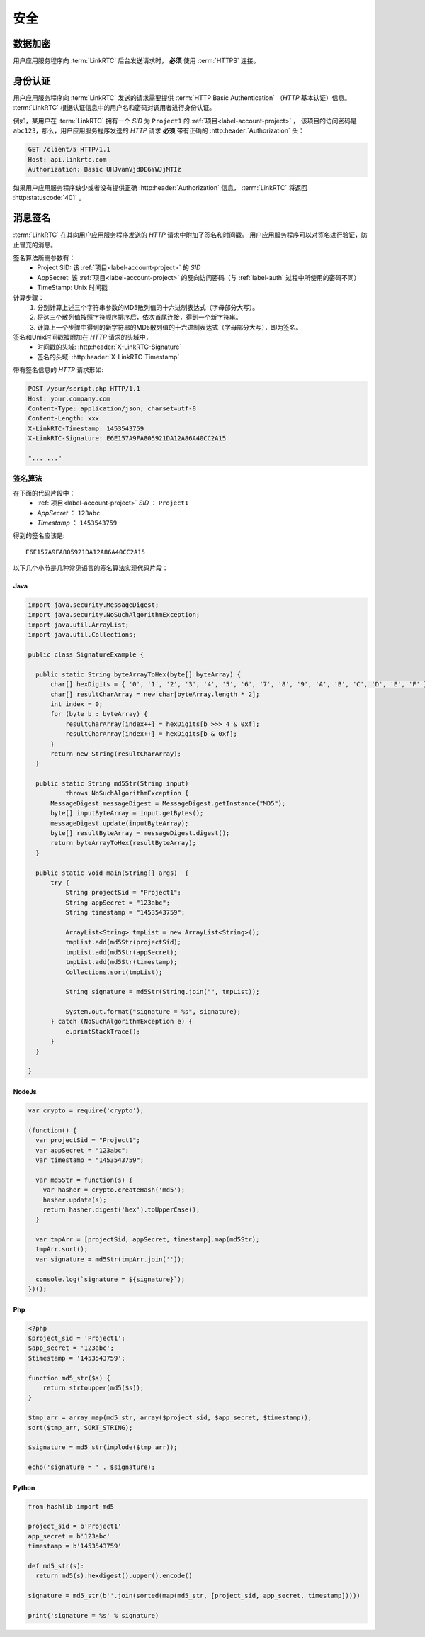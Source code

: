 安全
############

数据加密
============
用户应用服务程序向 :term:`LinkRTC` 后台发送请求时， **必须** 使用 :term:`HTTPS` 连接。

.. _label-auth:

身份认证
===========
用户应用服务程序向 :term:`LinkRTC` 发送的请求需要提供 :term:`HTTP Basic Authentication` （`HTTP` 基本认证）信息。
:term:`LinkRTC` 根据认证信息中的用户名和密码对调用者进行身份认证。

例如，某用户在 :term:`LinkRTC` 拥有一个 `SID` 为 ``Project1`` 的 :ref:`项目<label-account-project>` ，
该项目的访问密码是 ``abc123``，那么，用户应用服务程序发送的 `HTTP` 请求 **必须** 带有正确的 :http:header:`Authorization` 头：

.. code-block:: http

  GET /client/5 HTTP/1.1
  Host: api.linkrtc.com
  Authorization: Basic UHJvamVjdDE6YWJjMTIz

如果用户应用服务程序缺少或者没有提供正确 :http:header:`Authorization` 信息，
:term:`LinkRTC` 将返回 :http:statuscode:`401` 。

消息签名
===========
:term:`LinkRTC` 在其向用户应用服务程序发送的 `HTTP` 请求中附加了签名和时间戳。
用户应用服务程序可以对签名进行验证，防止冒充的消息。

签名算法所需参数有：
  * Project SID: 该 :ref:`项目<label-account-project>` 的 `SID`
  * AppSecret: 该 :ref:`项目<label-account-project>` 的反向访问密码（与 :ref:`label-auth` 过程中所使用的密码不同）
  * TimeStamp: Unix 时间戳

计算步骤：
  1. 分别计算上述三个字符串参数的MD5散列值的十六进制表达式（字母部分大写）。
  2. 将这三个散列值按照字符顺序排序后，依次首尾连接，得到一个新字符串。
  3. 计算上一个步骤中得到的新字符串的MD5散列值的十六进制表达式（字母部分大写），即为签名。

签名和Unix时间戳被附加在 `HTTP` 请求的头域中，
  * 时间戳的头域: :http:header:`X-LinkRTC-Signature`
  * 签名的头域: :http:header:`X-LinkRTC-Timestamp`

带有签名信息的 `HTTP` 请求形如:

.. code-block:: http

  POST /your/script.php HTTP/1.1
  Host: your.company.com
  Content-Type: application/json; charset=utf-8
  Content-Length: xxx
  X-LinkRTC-Timestamp: 1453543759
  X-LinkRTC-Signature: E6E157A9FA805921DA12A86A40CC2A15

  "... ..."

签名算法
-----------------
在下面的代码片段中：
  * :ref:`项目<label-account-project>` `SID` ： ``Project1``
  * `AppSecret` ： ``123abc``
  * `Timestamp` ： ``1453543759``

得到的签名应该是::

  E6E157A9FA805921DA12A86A40CC2A15

以下几个小节是几种常见语言的签名算法实现代码片段：

Java
``````

.. code-block:: java

  import java.security.MessageDigest;
  import java.security.NoSuchAlgorithmException;
  import java.util.ArrayList;
  import java.util.Collections;

  public class SignatureExample {

    public static String byteArrayToHex(byte[] byteArray) {
        char[] hexDigits = { '0', '1', '2', '3', '4', '5', '6', '7', '8', '9', 'A', 'B', 'C', 'D', 'E', 'F' };
        char[] resultCharArray = new char[byteArray.length * 2];
        int index = 0;
        for (byte b : byteArray) {
            resultCharArray[index++] = hexDigits[b >>> 4 & 0xf];
            resultCharArray[index++] = hexDigits[b & 0xf];
        }
        return new String(resultCharArray);
    }

    public static String md5Str(String input)
            throws NoSuchAlgorithmException {
        MessageDigest messageDigest = MessageDigest.getInstance("MD5");
        byte[] inputByteArray = input.getBytes();
        messageDigest.update(inputByteArray);
        byte[] resultByteArray = messageDigest.digest();
        return byteArrayToHex(resultByteArray);
    }

    public static void main(String[] args)  {
        try {
            String projectSid = "Project1";
            String appSecret = "123abc";
            String timestamp = "1453543759";

            ArrayList<String> tmpList = new ArrayList<String>();
            tmpList.add(md5Str(projectSid);
            tmpList.add(md5Str(appSecret);
            tmpList.add(md5Str(timestamp);
            Collections.sort(tmpList);

            String signature = md5Str(String.join("", tmpList));

            System.out.format("signature = %s", signature);
        } catch (NoSuchAlgorithmException e) {
            e.printStackTrace();
        }
    }

  }

NodeJs
```````
.. code-block:: js

  var crypto = require('crypto');

  (function() {
    var projectSid = "Project1";
    var appSecret = "123abc";
    var timestamp = "1453543759";

    var md5Str = function(s) {
      var hasher = crypto.createHash('md5');
      hasher.update(s);
      return hasher.digest('hex').toUpperCase();
    }

    var tmpArr = [projectSid, appSecret, timestamp].map(md5Str);
    tmpArr.sort();
    var signature = md5Str(tmpArr.join(''));

    console.log(`signature = ${signature}`);
  })();

Php
```````

.. code-block:: php

  <?php
  $project_sid = 'Project1';
  $app_secret = '123abc';
  $timestamp = '1453543759';

  function md5_str($s) {
      return strtoupper(md5($s));
  }

  $tmp_arr = array_map(md5_str, array($project_sid, $app_secret, $timestamp));
  sort($tmp_arr, SORT_STRING);

  $signature = md5_str(implode($tmp_arr));

  echo('signature = ' . $signature);

Python
```````

.. code-block:: py

  from hashlib import md5

  project_sid = b'Project1'
  app_secret = b'123abc'
  timestamp = b'1453543759'

  def md5_str(s):
    return md5(s).hexdigest().upper().encode()

  signature = md5_str(b''.join(sorted(map(md5_str, [project_sid, app_secret, timestamp]))))

  print('signature = %s' % signature)
